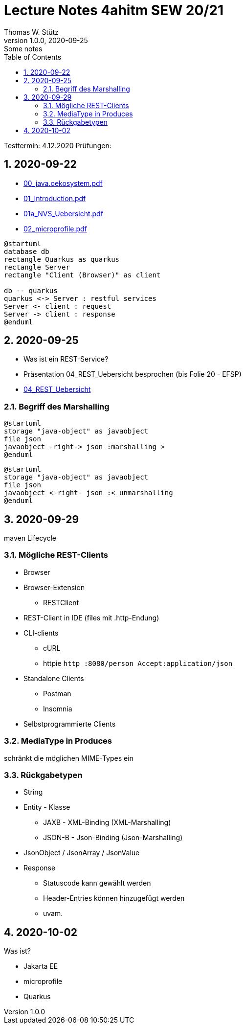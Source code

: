 = Lecture Notes 4ahitm SEW 20/21
Thomas W. Stütz
1.0.0, 2020-09-25: Some notes
ifndef::imagesdir[:imagesdir: images]
//:toc-placement!:  // prevents the generation of the doc at this position, so it can be printed afterwards
:sourcedir: ../src/main/java
:icons: font
:sectnums:    // Nummerierung der Überschriften / section numbering
:toc: left

//Need this blank line after ifdef, don't know why...
ifdef::backend-html5[]

// https://fontawesome.com/v4.7.0/icons/
//icon:file-text-o[link=https://raw.githubusercontent.com/htl-leonding-college/asciidoctor-docker-template/master/asciidocs/{docname}.adoc] ‏ ‏ ‎
//icon:github-square[link=https://github.com/htl-leonding-college/asciidoctor-docker-template] ‏ ‏ ‎
//icon:home[link=https://htl-leonding.github.io/]
endif::backend-html5[]

====
Testtermin: 4.12.2020
Prüfungen:
====

== 2020-09-22

* http://edufs.edu.htl-leonding.ac.at/~t.stuetz/download/nvs/presentations.2021/00_java.oekosystem.pdf[00_java.oekosystem.pdf, window="_blank"]
* http://edufs.edu.htl-leonding.ac.at/~t.stuetz/download/nvs/presentations.2021/01_Introduction.pdf[01_Introduction.pdf, window="_blank"]
* http://edufs.edu.htl-leonding.ac.at/~t.stuetz/download/nvs/presentations.2021/01_NVS_Uebersicht.pdf[01a_NVS_Uebersicht.pdf, window="_blank"]
* http://edufs.edu.htl-leonding.ac.at/~t.stuetz/download/nvs/presentations.2021/02_microprofile.pdf[02_microprofile.pdf, window="_blank"]

[plantuml,twotier,png]
----
@startuml
database db
rectangle Quarkus as quarkus
rectangle Server
rectangle "Client (Browser)" as client

db -- quarkus
quarkus <-> Server : restful services
Server <- client : request
Server -> client : response
@enduml
----

== 2020-09-25

* Was ist ein REST-Service?

* Präsentation 04_REST_Uebersicht besprochen (bis Folie 20 - EFSP)
* http://edufs.edu.htl-leonding.ac.at/~t.stuetz/download/nvs/presentations.2021/02_microprofile.pdf[04_REST_Uebersicht, window="_blank"]

=== Begriff des Marshalling

[plantuml,marshalling,png]
----
@startuml
storage "java-object" as javaobject
file json
javaobject -right-> json :marshalling >
@enduml
----

[plantuml,unmarshalling,png]
----
@startuml
storage "java-object" as javaobject
file json
javaobject <-right- json :< unmarshalling
@enduml
----


== 2020-09-29

maven Lifecycle

=== Mögliche REST-Clients

* Browser
* Browser-Extension
** RESTClient
* REST-Client in IDE (files mit .http-Endung)
* CLI-clients
** cURL
** httpie `http :8080/person Accept:application/json`
* Standalone Clients
** Postman
** Insomnia
* Selbstprogrammierte Clients


=== MediaType in Produces

schränkt die möglichen MIME-Types ein


=== Rückgabetypen

* String
* Entity - Klasse
** JAXB - XML-Binding (XML-Marshalling)
** JSON-B - Json-Binding (Json-Marshalling)
* JsonObject / JsonArray / JsonValue
* Response
** Statuscode kann gewählt werden
** Header-Entries können hinzugefügt werden
** uvam.

== 2020-10-02

.Was ist?
- Jakarta EE
- microprofile
- Quarkus















